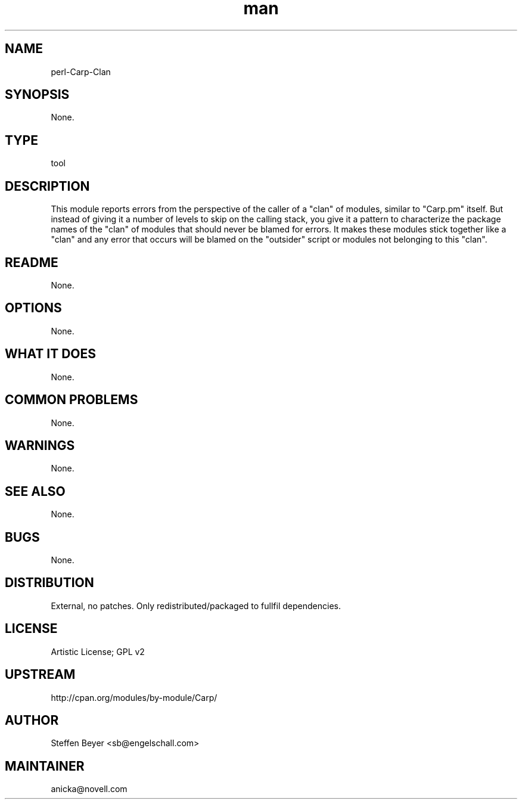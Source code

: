 ." Manpage for perl-Carp-Clan.
." Contact David Mulder <dmulder@novell.com> to correct errors or typos.
.TH man 8 "21 Oct 2011" "1.0" "perl-Carp-Clan man page"
.SH NAME
perl-Carp-Clan
.SH SYNOPSIS
None.
.SH TYPE
tool
.SH DESCRIPTION
This module reports errors from the perspective of the caller of a "clan" of modules, similar to "Carp.pm" itself. But instead of giving it a number of levels to skip on the calling stack, you give it a pattern to characterize the package names of the "clan" of modules that should never be blamed for errors. It makes these modules stick together like a "clan" and any error that occurs will be blamed on the "outsider" script or modules not belonging to this "clan".
.SH README
None.
.SH OPTIONS
None.
.SH WHAT IT DOES
None.
.SH COMMON PROBLEMS
None.
.SH WARNINGS
None.
.SH SEE ALSO
None.
.SH BUGS
None.
.SH DISTRIBUTION
External, no patches. Only redistributed/packaged to fullfil dependencies.
.SH LICENSE
Artistic License; GPL v2
.SH UPSTREAM
http://cpan.org/modules/by-module/Carp/
.SH AUTHOR
Steffen Beyer <sb@engelschall.com>
.SH MAINTAINER
anicka@novell.com
